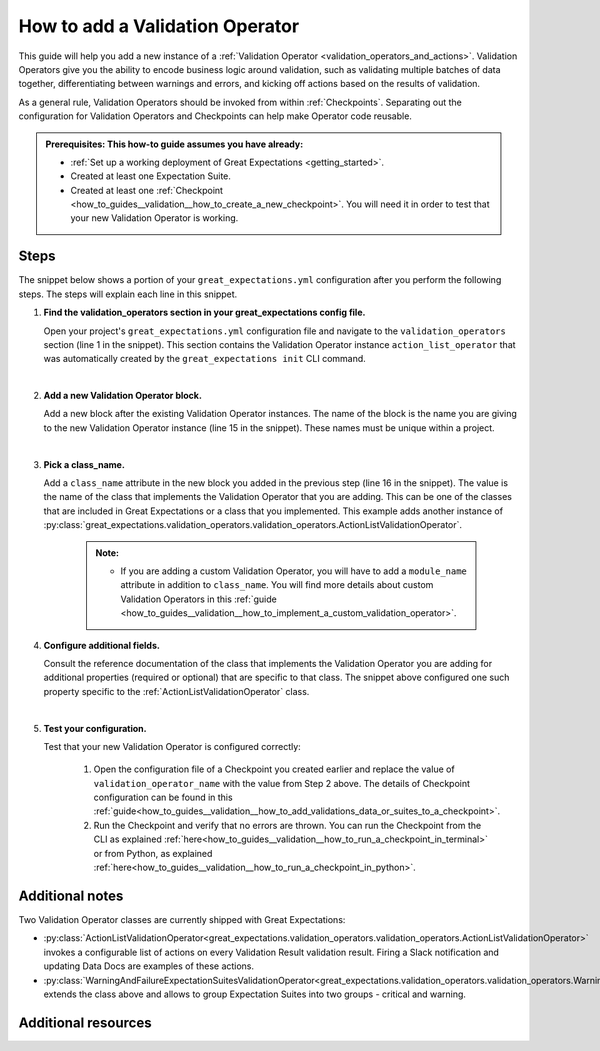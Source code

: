 .. _how_to_guides__validation__how_to_add_a_validation_operator:

How to add a Validation Operator
======================================

This guide will help you add a new instance of a :ref:`Validation Operator <validation_operators_and_actions>`. Validation Operators give you the ability to encode business logic around validation, such as validating multiple batches of data together, differentiating between warnings and errors, and kicking off actions based on the results of validation.

As a general rule, Validation Operators should be invoked from within :ref:`Checkpoints`. Separating out the configuration for Validation Operators and Checkpoints can help make Operator code reusable.

.. admonition:: Prerequisites: This how-to guide assumes you have already:

  - :ref:`Set up a working deployment of Great Expectations <getting_started>`.
  - Created at least one Expectation Suite.
  - Created at least one :ref:`Checkpoint <how_to_guides__validation__how_to_create_a_new_checkpoint>`. You will need it in order to test that your new Validation Operator is working.

Steps
-----

The snippet below shows a portion of your ``great_expectations.yml`` configuration after you perform the following steps. The steps will explain each line in this snippet.

.. code-block:: yaml
   :linenos:

   validation_operators:
     action_list_operator:
       class_name: ActionListValidationOperator
       action_list:
       - name: store_validation_result
         action:
           class_name: StoreValidationResultAction
       - name: store_evaluation_params
         action:
           class_name: StoreEvaluationParametersAction
       - name: update_data_docs
         action:
           class_name: UpdateDataDocsAction
     # Next Validation Operator was added manually
     my_second_validation_operator:
       class_name: ActionListValidationOperator
       action_list:
       - name: store_validation_result
         action:
           class_name: StoreValidationResultAction


#. **Find the validation_operators section in your great_expectations config file.**

   Open your project's ``great_expectations.yml`` configuration file and navigate to the ``validation_operators`` section (line 1 in the snippet). This section contains the Validation Operator instance ``action_list_operator`` that was automatically created by the ``great_expectations init`` CLI command.

   |
#. **Add a new Validation Operator block.**

   Add a new block after the existing Validation Operator instances. The name of the block is the name you are giving to the new Validation Operator instance (line 15 in the snippet). These names must be unique within a project.

   |
#. **Pick a class_name.**

   Add a ``class_name`` attribute in the new block you added in the previous step (line 16 in the snippet). The value is the name of the class that implements the Validation Operator that you are adding. This can be one of the classes that are included in Great Expectations or a class that you implemented. This example adds another instance of :py:class:`great_expectations.validation_operators.validation_operators.ActionListValidationOperator`.

     .. admonition:: Note:

       - If you are adding a custom Validation Operator, you will have to add a ``module_name`` attribute in addition to ``class_name``. You will find more details about custom Validation Operators in this :ref:`guide <how_to_guides__validation__how_to_implement_a_custom_validation_operator>`.


#. **Configure additional fields.**

   Consult the reference documentation of the class that implements the Validation Operator you are adding for additional properties (required or optional) that are specific to that class. The snippet above configured one such property specific to the :ref:`ActionListValidationOperator` class.

   |
#. **Test your configuration.**

   Test that your new Validation Operator is configured correctly:

      1. Open the configuration file of a Checkpoint you created earlier and replace the value of ``validation_operator_name`` with the value from Step 2 above. The details of Checkpoint configuration can be found in this :ref:`guide<how_to_guides__validation__how_to_add_validations_data_or_suites_to_a_checkpoint>`.
      2. Run the Checkpoint and verify that no errors are thrown. You can run the Checkpoint from the CLI as explained :ref:`here<how_to_guides__validation__how_to_run_a_checkpoint_in_terminal>` or from Python, as explained :ref:`here<how_to_guides__validation__how_to_run_a_checkpoint_in_python>`.


Additional notes
----------------

Two Validation Operator classes are currently shipped with Great Expectations:

* :py:class:`ActionListValidationOperator<great_expectations.validation_operators.validation_operators.ActionListValidationOperator>` invokes a configurable list of actions on every Validation Result validation result. Firing a Slack notification and updating Data Docs are examples of these actions.

* :py:class:`WarningAndFailureExpectationSuitesValidationOperator<great_expectations.validation_operators.validation_operators.WarningAndFailureExpectationSuitesValidationOperator>` extends the class above and allows to group Expectation Suites into two groups - critical and warning.


Additional resources
--------------------

.. discourse::
    :topic_identifier: 217
